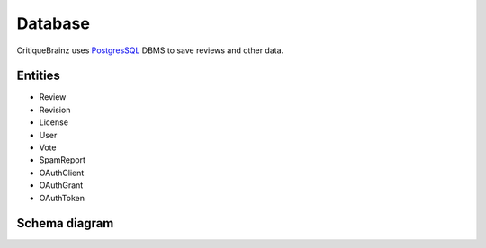 Database
========

CritiqueBrainz uses `PostgresSQL <http://www.postgresql.org/>`_ DBMS to save reviews and other data.

Entities
--------

* Review
* Revision
* License
* User
* Vote
* SpamReport
* OAuthClient
* OAuthGrant
* OAuthToken

Schema diagram
--------------

.. image:: images/schema.png